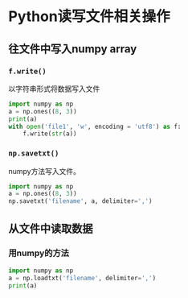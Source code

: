 * Python读写文件相关操作
** 往文件中写入numpy array
*** ~f.write()~
以字符串形式将数据写入文件
#+BEGIN_SRC python :results output
import numpy as np
a = np.ones((8, 3))
print(a)
with open('file1', 'w', encoding = 'utf8') as f:
    f.write(str(a))
#+END_SRC

#+RESULTS:
: [[1. 1. 1.]
:  [1. 1. 1.]
:  [1. 1. 1.]
:  [1. 1. 1.]
:  [1. 1. 1.]
:  [1. 1. 1.]
:  [1. 1. 1.]
:  [1. 1. 1.]]

*** ~np.savetxt()~
numpy方法写入文件。
#+BEGIN_SRC python :results output
import numpy as np
a = np.ones((8, 3))
np.savetxt('filename', a, delimiter=',')
#+END_SRC

#+RESULTS:
** 从文件中读取数据
*** 用numpy的方法
#+BEGIN_SRC python :results output
import numpy as np
a = np.loadtxt('filename', delimiter=',')
print(a)
#+END_SRC

#+RESULTS:
: [[1. 1. 1.]
:  [1. 1. 1.]
:  [1. 1. 1.]
:  [1. 1. 1.]
:  [1. 1. 1.]
:  [1. 1. 1.]
:  [1. 1. 1.]
:  [1. 1. 1.]]
